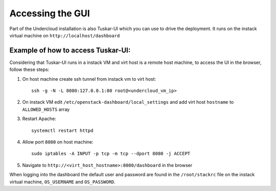 Accessing the GUI
=================

Part of the Undercloud installation is also Tuskar-UI which you can use to drive
the deployment. It runs on the instack virtual machine on ``http://localhost/dashboard``


Example of how to access Tuskar-UI:
-----------------------------------

Considering that Tuskar-UI runs in a instack VM and virt host is a remote host
machine, to access the UI in the browser, follow these steps:

#. On host machine create ssh tunnel from instack vm to virt host::

    ssh -g -N -L 8080:127.0.0.1:80 root@<undercloud_vm_ip>

#. On instack VM edit ``/etc/openstack-dashboard/local_settings`` and add virt host ``hostname`` to ``ALLOWED_HOSTS`` array

#. Restart Apache::

    systemctl restart httpd

#. Allow port ``8080`` on host machine::

    sudo iptables -A INPUT -p tcp -m tcp --dport 8080 -j ACCEPT

#. Navigate to ``http://<virt_host_hostname>:8080/dashboard`` in the browser

When logging into the dashboard the default user and password are found in the ``/root/stackrc`` file on the instack virtual machine, ``OS_USERNAME`` and ``OS_PASSWORD``.

